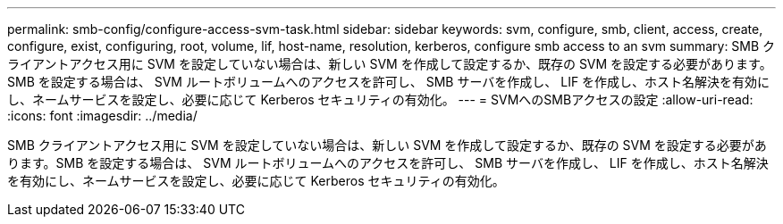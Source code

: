 ---
permalink: smb-config/configure-access-svm-task.html 
sidebar: sidebar 
keywords: svm, configure, smb, client, access, create, configure, exist, configuring, root, volume, lif, host-name, resolution, kerberos, configure smb access to an svm 
summary: SMB クライアントアクセス用に SVM を設定していない場合は、新しい SVM を作成して設定するか、既存の SVM を設定する必要があります。SMB を設定する場合は、 SVM ルートボリュームへのアクセスを許可し、 SMB サーバを作成し、 LIF を作成し、ホスト名解決を有効にし、ネームサービスを設定し、必要に応じて Kerberos セキュリティの有効化。 
---
= SVMへのSMBアクセスの設定
:allow-uri-read: 
:icons: font
:imagesdir: ../media/


[role="lead"]
SMB クライアントアクセス用に SVM を設定していない場合は、新しい SVM を作成して設定するか、既存の SVM を設定する必要があります。SMB を設定する場合は、 SVM ルートボリュームへのアクセスを許可し、 SMB サーバを作成し、 LIF を作成し、ホスト名解決を有効にし、ネームサービスを設定し、必要に応じて Kerberos セキュリティの有効化。
